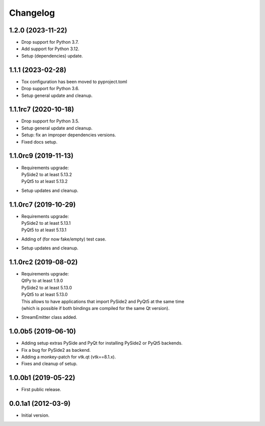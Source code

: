Changelog
=========

1.2.0 (2023-11-22)
------------------
- Drop support for Python 3.7.
- Add  support for Python 3.12.
- Setup (dependencies) update.

1.1.1 (2023-02-28)
------------------
- Tox configuration has been moved to pyproject.toml
- Drop support for Python 3.6.
- Setup general update and cleanup.

1.1.1rc7 (2020-10-18)
---------------------
- Drop support for Python 3.5.
- Setup general update and cleanup.
- Setup: fix an improper dependencies versions.
- Fixed docs setup.

1.1.0rc9 (2019-11-13)
---------------------
- | Requirements upgrade:
  | PySide2 to at least 5.13.2
  | PyQt5   to at least 5.13.2
- Setup updates and cleanup.

1.1.0rc7 (2019-10-29)
---------------------
- | Requirements upgrade:
  | PySide2 to at least 5.13.1
  | PyQt5   to at least 5.13.1
- Adding of (for now fake/empty) test case.
- Setup updates and cleanup.

1.1.0rc2 (2019-08-02)
---------------------
- | Requirements upgrade:
  | QtPy    to at least 1.9.0
  | PySide2 to at least 5.13.0
  | PyQt5   to at least 5.13.0
  | This allows to have applications that import PySide2 and PyQt5 at the same time
  | (which is possible if both bindings are compiled for the same Qt version).
- StreamEmitter class added.

1.0.0b5 (2019-06-10)
--------------------
- Adding setup extras PySide and PyQt for installing PySide2 or PyQt5 backends.
- Fix a bug for PySide2 as backend.
- Adding a monkey-patch for vtk.qt (vtk==8.1.x).
- Fixes and cleanup of setup.

1.0.0b1 (2019-05-22)
--------------------
- First public release.

0.0.1a1 (2012-03-9)
-------------------
- Initial version.

